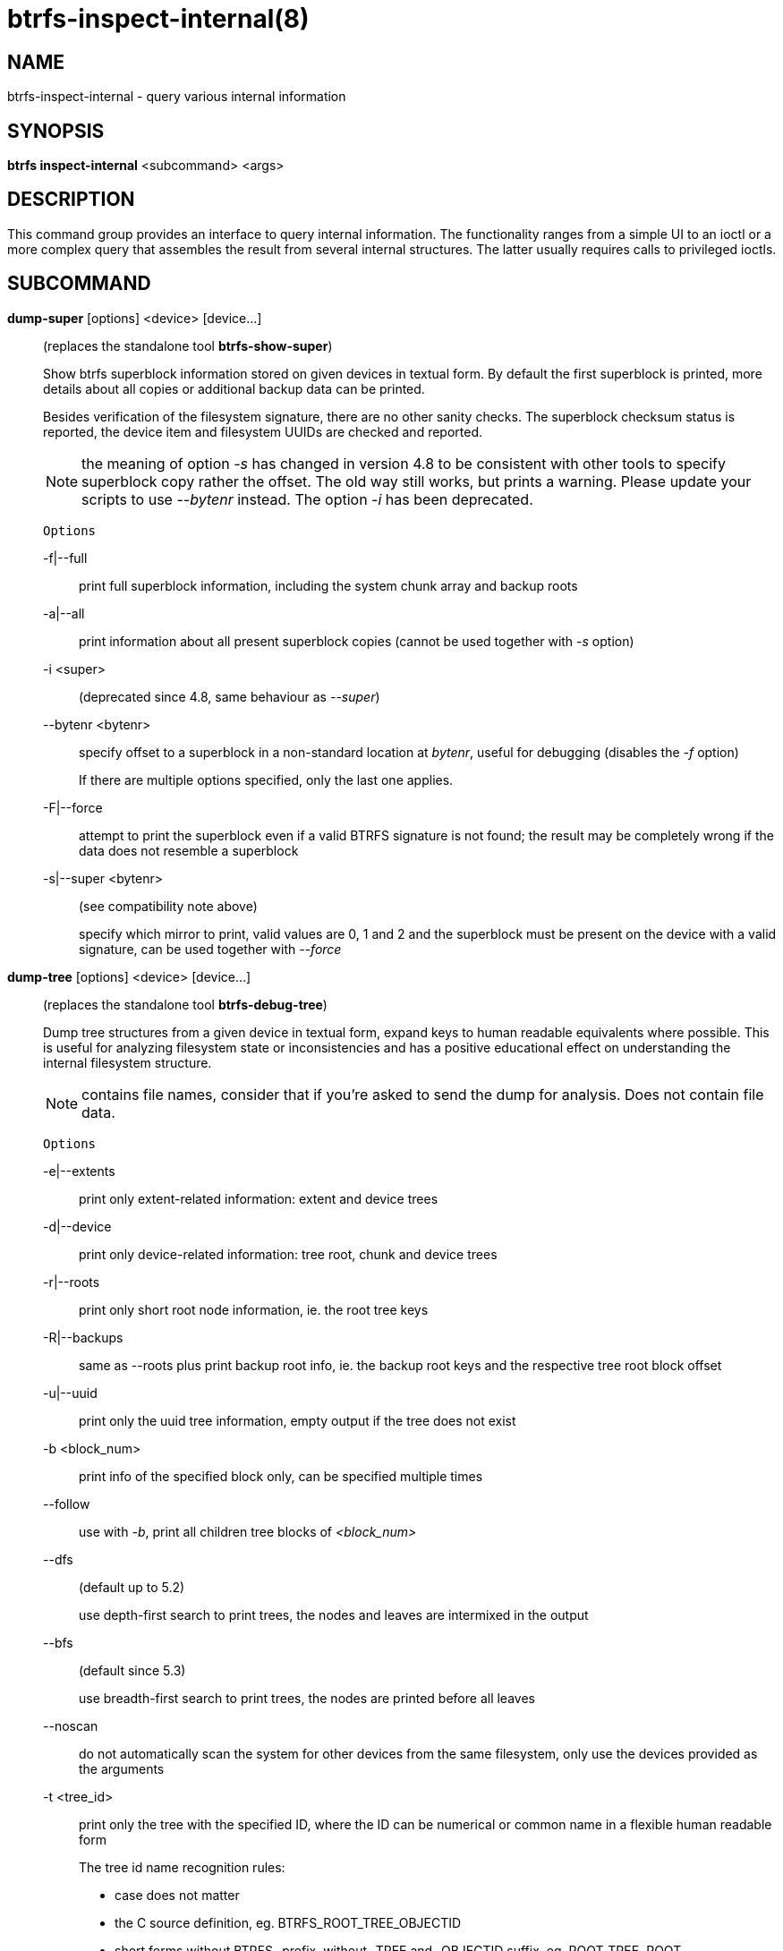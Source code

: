 btrfs-inspect-internal(8)
=========================

NAME
----
btrfs-inspect-internal - query various internal information

SYNOPSIS
--------
*btrfs inspect-internal* <subcommand> <args>

DESCRIPTION
-----------

This command group provides an interface to query internal information. The
functionality ranges from a simple UI to an ioctl or a more complex query that
assembles the result from several internal structures. The latter usually
requires calls to privileged ioctls.

SUBCOMMAND
----------
*dump-super* [options] <device> [device...]::
(replaces the standalone tool *btrfs-show-super*)
+
Show btrfs superblock information stored on given devices in textual form.
By default the first superblock is printed, more details about all copies or
additional backup data can be printed.
+
Besides verification of the filesystem signature, there are no other sanity
checks. The superblock checksum status is reported, the device item and
filesystem UUIDs are checked and reported.
+
NOTE: the meaning of option '-s' has changed in version 4.8 to be consistent
with other tools to specify superblock copy rather the offset. The old way still
works, but prints a warning. Please update your scripts to use '--bytenr'
instead. The option '-i' has been deprecated.
+
`Options`
+
-f|--full::::
print full superblock information, including the system chunk array and backup roots
-a|--all::::
print information about all present superblock copies (cannot be used together
with '-s' option)
-i <super>::::
(deprecated since 4.8, same behaviour as '--super')
--bytenr <bytenr>::::
specify offset to a superblock in a non-standard location at 'bytenr', useful
for debugging (disables the '-f' option)
+
If there are multiple options specified, only the last one applies.
+
-F|--force::::
attempt to print the superblock even if a valid BTRFS signature is not found;
the result may be completely wrong if the data does not resemble a superblock
+
-s|--super <bytenr>::::
(see compatibility note above)
+
specify which mirror to print, valid values are 0, 1 and 2 and the superblock
must be present on the device with a valid signature, can be used together with
'--force'

*dump-tree* [options] <device> [device...]::
(replaces the standalone tool *btrfs-debug-tree*)
+
Dump tree structures from a given device in textual form, expand keys to human
readable equivalents where possible.
This is useful for analyzing filesystem state or inconsistencies and has
a positive educational effect on understanding the internal filesystem structure.
+
NOTE: contains file names, consider that if you're asked to send the dump for
analysis. Does not contain file data.
+
`Options`
+
-e|--extents::::
print only extent-related information: extent and device trees
-d|--device::::
print only device-related information: tree root, chunk and device trees
-r|--roots::::
print only short root node information, ie. the root tree keys
-R|--backups::::
same as --roots plus print backup root info, ie. the backup root keys and
the respective tree root block offset
-u|--uuid::::
print only the uuid tree information, empty output if the tree does not exist
-b <block_num>::::
print info of the specified block only, can be specified multiple times
--follow::::
use with '-b', print all children tree blocks of '<block_num>'
--dfs::::
(default up to 5.2)
+
use depth-first search to print trees, the nodes and leaves are
intermixed in the output
--bfs::::
(default since 5.3)
+
use breadth-first search to print trees, the nodes are printed before all
leaves
--noscan::::
do not automatically scan the system for other devices from the same
filesystem, only use the devices provided as the arguments
-t <tree_id>::::
print only the tree with the specified ID, where the ID can be numerical or
common name in a flexible human readable form
+
The tree id name recognition rules:
[options="compact"]
* case does not matter
* the C source definition, eg. BTRFS_ROOT_TREE_OBJECTID
* short forms without BTRFS_ prefix, without _TREE and _OBJECTID suffix, eg. ROOT_TREE, ROOT
* convenience aliases, eg. DEVICE for the DEV tree, CHECKSUM for CSUM
* unrecognized ID is an error

*inode-resolve* [-v] <ino> <path>::
(needs root privileges)
+
resolve paths to all files with given inode number 'ino' in a given subvolume
at 'path', ie. all hardlinks
+
`Options`
+
-v::::
verbose mode, print count of returned paths and ioctl() return value

*logical-resolve* [-Pv] [-s <bufsize>] <logical> <path>::
(needs root privileges)
+
resolve paths to all files at given 'logical' address in the linear filesystem space
+
`Options`
+
-P::::
skip the path resolving and print the inodes instead
-v::::
verbose mode, print count of returned paths and all ioctl() return values
-s <bufsize>::::
set internal buffer for storing the file names to 'bufsize', default is 4096, maximum 64k

*min-dev-size* [options] <path>::
(needs root privileges)
+
return the minimum size the device can be shrunk to, without performing any
resize operation, this may be useful before executing the actual resize operation
+
`Options`
+
--id <id>::::
specify the device 'id' to query, default is 1 if this option is not used

*rootid* <path>::
for a given file or directory, return the containing tree root id, but for a
subvolume itself return its own tree id (ie. subvol id)
+
NOTE: The result is undefined for the so-called empty subvolumes (identified by
inode number 2), but such a subvolume does not contain any files anyway

*subvolid-resolve* <subvolid> <path>::
(needs root privileges)
+
resolve the absolute path of the subvolume id 'subvolid'

*tree-stats* [options] <device>::
(needs root privileges)
+
Print sizes and statistics of trees.
+
`Options`
+
-b::::
Print raw numbers in bytes.

EXIT STATUS
-----------
*btrfs inspect-internal* returns a zero exit status if it succeeds. Non zero is
returned in case of failure.

AVAILABILITY
------------
*btrfs* is part of btrfs-progs.
Please refer to the btrfs wiki http://btrfs.wiki.kernel.org for
further details.

SEE ALSO
--------
`mkfs.btrfs`(8)
